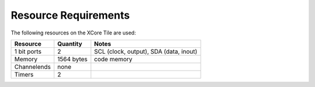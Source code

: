 Resource Requirements
---------------------

The following resources on the XCore Tile are used:

.. list-table::
    :header-rows: 1

    
    * - Resource
      - Quantity
      - Notes
    * - 1 bit ports
      - 2
      - SCL (clock, output), SDA (data, inout)
    * - Memory
      - 1564 bytes
      - code memory   
    * - Channelends
      - none
      - 
    * - Timers
      - 2
      - 




